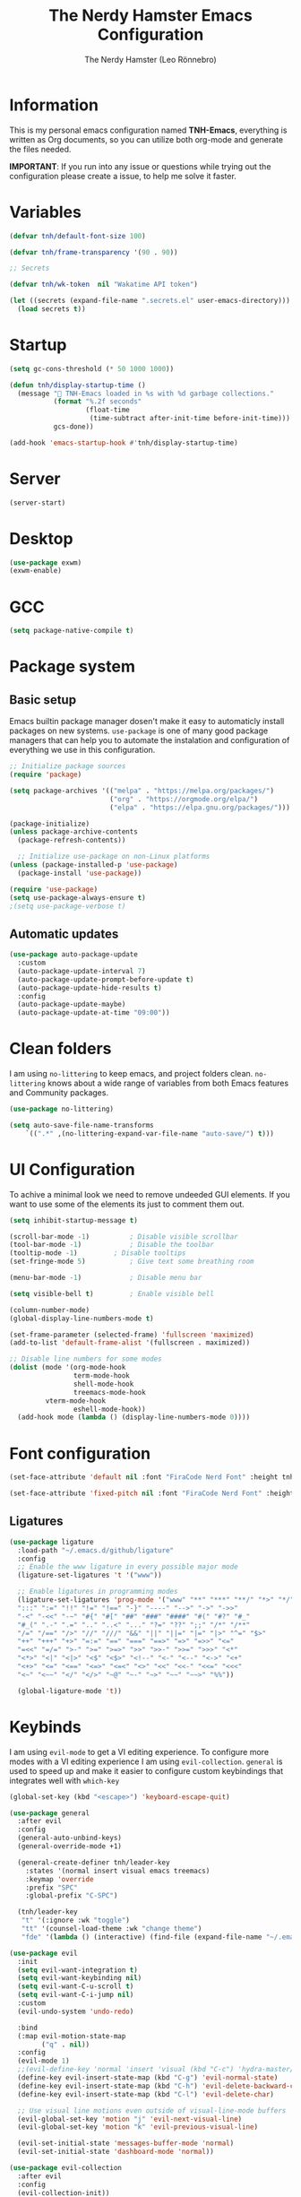 #+TITLE: The Nerdy Hamster Emacs Configuration
#+AUTHOR: The Nerdy Hamster (Leo Rönnebro)
#+PROPERTY: header-args:emacs-lisp :tangle ./init.el :mkdirp yes

* Information
This is my personal emacs configuration named *TNH-Emacs*, everything is written as Org documents, so you can utilize both org-mode and generate the files needed.

*IMPORTANT*: If you run into any issue or questions while trying out the configuration please create a issue, to help me solve it faster. 

* Variables
#+begin_src emacs-lisp
  (defvar tnh/default-font-size 100)

  (defvar tnh/frame-transparency '(90 . 90))

  ;; Secrets

  (defvar tnh/wk-token  nil "Wakatime API token")
#+end_src

#+begin_src emacs-lisp
  (let ((secrets (expand-file-name ".secrets.el" user-emacs-directory)))
    (load secrets t))
#+end_src

* Startup
#+begin_src emacs-lisp
  (setq gc-cons-threshold (* 50 1000 1000))

  (defun tnh/display-startup-time ()
    (message " TNH-Emacs loaded in %s with %d garbage collections."
             (format "%.2f seconds"
                     (float-time
                      (time-subtract after-init-time before-init-time)))
             gcs-done))

  (add-hook 'emacs-startup-hook #'tnh/display-startup-time)
#+end_src

* Server
#+begin_src emacs-lisp
  (server-start)
#+end_src

* Desktop
#+begin_src emacs-lisp
  (use-package exwm)
  (exwm-enable)
#+end_src

* GCC
#+begin_src emacs-lisp
 (setq package-native-compile t)
#+end_src

* Package system
** Basic setup
Emacs builtin package manager dosen't make it easy to automaticly install packages on new systems. =use-package= is one of many good package managers that can help you to automate the instalation and configuration of everything we use in this configuration.
#+begin_src emacs-lisp
  ;; Initialize package sources
  (require 'package)

  (setq package-archives '(("melpa" . "https://melpa.org/packages/")
                           ("org" . "https://orgmode.org/elpa/")
                           ("elpa" . "https://elpa.gnu.org/packages/")))

  (package-initialize)
  (unless package-archive-contents
    (package-refresh-contents))

    ;; Initialize use-package on non-Linux platforms
  (unless (package-installed-p 'use-package)
    (package-install 'use-package))

  (require 'use-package)
  (setq use-package-always-ensure t)
  ;(setq use-package-verbose t)
#+end_src
** Automatic updates
#+begin_src emacs-lisp
  (use-package auto-package-update
    :custom
    (auto-package-update-interval 7)
    (auto-package-update-prompt-before-update t)
    (auto-package-update-hide-results t)
    :config
    (auto-package-update-maybe)
    (auto-package-update-at-time "09:00"))
#+end_src

* Clean folders
I am using =no-littering= to keep emacs, and project folders clean. =no-littering= knows about a wide range of variables from both Emacs features and Community packages.
#+begin_src emacs-lisp
  (use-package no-littering)

  (setq auto-save-file-name-transforms
      `((".*" ,(no-littering-expand-var-file-name "auto-save/") t)))
#+end_src

* UI Configuration
To achive a minimal look we need to remove undeeded GUI elements. If you want to use some of the elements its just to comment them out.
#+begin_src emacs-lisp
  (setq inhibit-startup-message t)

  (scroll-bar-mode -1)			; Disable visible scrollbar
  (tool-bar-mode -1)			; Disable the toolbar
  (tooltip-mode -1)			; Disable tooltips
  (set-fringe-mode 5)			; Give text some breathing room

  (menu-bar-mode -1)			; Disable menu bar

  (setq visible-bell t)			; Enable visible bell

  (column-number-mode)
  (global-display-line-numbers-mode t)

  (set-frame-parameter (selected-frame) 'fullscreen 'maximized)
  (add-to-list 'default-frame-alist '(fullscreen . maximized))

  ;; Disable line numbers for some modes
  (dolist (mode '(org-mode-hook
                  term-mode-hook
                  shell-mode-hook
                  treemacs-mode-hook
		   vterm-mode-hook
                  eshell-mode-hook))
    (add-hook mode (lambda () (display-line-numbers-mode 0))))
#+end_src

* Font configuration
#+begin_src emacs-lisp
  (set-face-attribute 'default nil :font "FiraCode Nerd Font" :height tnh/default-font-size)

  (set-face-attribute 'fixed-pitch nil :font "FiraCode Nerd Font" :height tnh/default-font-size)
#+end_src

** Ligatures
#+begin_src emacs-lisp
  (use-package ligature
    :load-path "~/.emacs.d/github/ligature"
    :config
    ;; Enable the www ligature in every possible major mode
    (ligature-set-ligatures 't '("www"))

    ;; Enable ligatures in programming modes                                                           
    (ligature-set-ligatures 'prog-mode '("www" "**" "***" "**/" "*>" "*/" "\\\\" "\\\\\\" "{-" "::"
    ":::" ":=" "!!" "!=" "!==" "-}" "----" "-->" "->" "->>"
    "-<" "-<<" "-~" "#{" "#[" "##" "###" "####" "#(" "#?" "#_"
    "#_(" ".-" ".=" ".." "..<" "..." "?=" "??" ";;" "/*" "/**"
    "/=" "/==" "/>" "//" "///" "&&" "||" "||=" "|=" "|>" "^=" "$>"
    "++" "+++" "+>" "=:=" "==" "===" "==>" "=>" "=>>" "<="
    "=<<" "=/=" ">-" ">=" ">=>" ">>" ">>-" ">>=" ">>>" "<*"
    "<*>" "<|" "<|>" "<$" "<$>" "<!--" "<-" "<--" "<->" "<+"
    "<+>" "<=" "<==" "<=>" "<=<" "<>" "<<" "<<-" "<<=" "<<<"
    "<~" "<~~" "</" "</>" "~@" "~-" "~>" "~~" "~~>" "%%"))

    (global-ligature-mode 't))
#+end_src

* Keybinds
I am using =evil-mode= to get a VI editing experience. To configure more modes with a VI editing experience I am using =evil-collection=. =general= is used to speed up and make it easier to configure custom keybindings that integrates well with =which-key=
#+begin_src emacs-lisp
  (global-set-key (kbd "<escape>") 'keyboard-escape-quit)

  (use-package general
    :after evil
    :config
    (general-auto-unbind-keys)
    (general-override-mode +1)

    (general-create-definer tnh/leader-key
      :states '(normal insert visual emacs treemacs)
      :keymap 'override
      :prefix "SPC"
      :global-prefix "C-SPC")

    (tnh/leader-key
     "t" '(:ignore :wk "toggle")
     "tt" '(counsel-load-theme :wk "change theme")
     "fde" '(lambda () (interactive) (find-file (expand-file-name "~/.emacs.d/Emacs.org")))))

  (use-package evil
    :init
    (setq evil-want-integration t)
    (setq evil-want-keybinding nil)
    (setq evil-want-C-u-scroll t)
    (setq evil-want-C-i-jump nil)
    :custom
    (evil-undo-system 'undo-redo)

    :bind 
    (:map evil-motion-state-map
          ("q" . nil))
    :config
    (evil-mode 1)
    ;;(evil-define-key 'normal 'insert 'visual (kbd "C-c") 'hydra-master/body)
    (define-key evil-insert-state-map (kbd "C-g") 'evil-normal-state)
    (define-key evil-insert-state-map (kbd "C-h") 'evil-delete-backward-char-and-join)
    (define-key evil-insert-state-map (kbd "C-l") 'evil-delete-char)

    ;; Use visual line motions even outside of visual-line-mode buffers
    (evil-global-set-key 'motion "j" 'evil-next-visual-line)
    (evil-global-set-key 'motion "k" 'evil-previous-visual-line)

    (evil-set-initial-state 'messages-buffer-mode 'normal)
    (evil-set-initial-state 'dashboard-mode 'normal))

  (use-package evil-collection
    :after evil
    :config
    (evil-collection-init))
#+end_src

** Mouse
#+begin_src emacs-lisp
  (use-package disable-mouse)
#+end_src

** Key chord

#+begin_src emacs-lisp
  (use-package key-chord
    :defer t
    :config
    (key-chord-define evil-insert-state-map  "jk" 'evil-normal-state)
    (key-chord-define evil-insert-state-map  "kj" 'evil-normal-state)
    (key-chord-mode))
#+end_src

* UI configuration
** Color theme
#+begin_src emacs-lisp
  (use-package doom-themes)

  (defun transparency (value)
    "Sets the transparency of the frame window. 0=transparent/100=opaque."
    (interactive "nTransparency Value 0 - 100 opaque:")
    (set-frame-parameter (selected-frame) 'alpha value))

  (defun tnh/apply-theme ()
    "Apply selected theme, and make the frame transparent."
    (interactive)
    (load-theme 'doom-molokai t)
    (transparency 95))

  (tnh/apply-theme)
#+end_src

** Modeline
#+begin_src emacs-lisp
  (use-package all-the-icons
    :if (display-graphic-p)
    :commands all-the-icons-install-fonts
    :init
    (unless (find-font (font-spec :name "all-the-icons"))
      (all-the-icons-install-fonts t)))

  (use-package doom-modeline
    :init (doom-modeline-mode 1)
    :custom 
    (doom-modeline-height 5)
    (doom-themes-visual-bell-config)
    :config
    (display-battery-mode t)
    (display-time-mode t))

  (use-package time
    :config
    (setq display-time-format "%a %d/%m %H:%M")
          display-time-day-and-date t
          display-time-default-load-average nil)
#+end_src

** Which key
#+begin_src emacs-lisp
  (use-package which-key
    :defer 0
    :diminish which-key-mode
    :config
    ;(setq which-key-popup-type 'frame)
    (which-key-mode)
    (setq which-key-idle-delay 0.3))
#+end_src

** Ivy & Counsel
#+begin_src emacs-lisp
  (use-package ivy
    :diminish
    :bind (("C-s" . swiper)
           :map ivy-minibuffer-map
           ("TAB" . ivy-alt-done)
           ("C-l" . ivy-alt-done)
           ("C-j" . ivy-next-line)
           ("C-k" . ivy-previous-line)
           :map ivy-switch-buffer-map
           ("C-k" . ivy-previous-line)
           ("C-l" . ivy-done)
           ("C-d" . ivy-switch-buffer-kill)
           :map ivy-reverse-i-search-map
           ("C-k" . ivy-previous-line)
           ("C-d" . ivy-reverse-i-search-kill))
    :config
    (ivy-mode 1))

  (use-package ivy-rich
    :after ivy
    :init
    (ivy-rich-mode 1))

  (use-package counsel
    :bind (("C-M-j" . 'counsel-switch-buffer)
           ("M-x" . counsel-M-x)
           ("C-x C-f" . counsel-find-file)
           :map minibuffer-local-map
           ("C-r" . 'counsel-minibuffer-history))
    :custom
    (counsel-linux-app-format-function #'counsel-linux-app-format-function-name-only)
    :config
    (setq ivy-initial-inputs-alist nil)
    (counsel-mode 1))

  (use-package ivy-prescient
    :after counsel
    :custom
    (ivy-prescient-enable-filtering nil)
    :config
    (prescient-persist-mode 1)
    (ivy-prescient-mode 1))
#+end_src

** Helpful Commands
#+begin_src emacs-lisp
  (use-package helpful
    :commands (helpful-callable helpful-variable helpful-command helpful-key)
    :custom
    (counsel-describe-function-function #'helpful-callable)
    (counsel-describe-variable-function #'helpful-variable)
    :bind
    ([remap describe-function] . counsel-describe-function)
    ([remap describe-command] . helpful-command)
    ([remap describe-variable] . counsel-describe-variable)
    ([remap describe-key] . helpful-key))
#+end_src

** Text Scaling
#+begin_src emacs-lisp
  (use-package hydra
    :defer t)

  (defhydra hydra-text-scale (:timeout 4)
    "Scale text"
    ("j" text-scale-increase "in")
    ("k" text-scale-decrease "out")
    ("f" nil "quit" :exit t))

  (tnh/leader-key
    "ts" '(hydra-text-scale/body :wk "scale text"))
#+end_src

** Dashboard
#+begin_src emacs-lisp
  (use-package page-break-lines
    :init (page-break-lines-mode t))

  (use-package dashboard
    :ensure t
    :init
    (progn
      (setq dashboard-items '((recents . 10)
                              (projects . 10)))
      (setq dashboard-show-shortcuts nil
            dashboard-banner-logo-title "Welcome to The Nerdy Hamster Emacs"
            dashboard-set-file-icons t
            dashboard-set-heading-icons t
            dashboard-startup-banner 'logo
            dashboard-set-navigator t
            dashboard-navigator-buttons
      `(((,(all-the-icons-octicon "mark-github" :height 1.1 :v-adjust 0.0)
                "Github"
                "Browse homepage"
                (lambda (&rest _) (browse-url "https://github.com/TheNerdyHamster/The-Nerdy-Hamster-Emacs")))
              (,(all-the-icons-faicon "linkedin" :height 1.1 :v-adjust 0.0)
                "Linkedin"
                "My Linkedin"
                (lambda (&rest _) (browse-url "https://www.linkedin.com/in/leo-ronnebro/" error)))
            ))))
    :config
    (setq dashboard-center-content t)
    (dashboard-setup-startup-hook))
#+end_src
* Window 
** Perpective.el
#+begin_src emacs-lisp
  (use-package perspective
    :config
    (persp-mode))
#+end_src
* Org mode
** Font faces
#+begin_src emacs-lisp
  (defun tnh/org-font-setup ()
    ;; Replace list hyphen with dot
    (font-lock-add-keywords 'org-mode
                            '(("^ *\\([-]\\) "
                               (0 (prog1 () (compose-region (match-beginning 1) (match-end 1) "•"))))))

    ;; Set faces for heading levels
    (dolist (face '((org-level-1 . 1.2)
                    (org-level-2 . 1.1)
                    (org-level-3 . 1.05)
                    (org-level-4 . 1.0)
                    (org-level-5 . 1.1)
                    (org-level-6 . 1.1)
                    (org-level-7 . 1.1)
                    (org-level-8 . 1.1)))
      (set-face-attribute (car face) nil :font "Overpass Nerd Font" :weight 'regular :height (cdr face)))

    ;; Ensure that anything that should be fixed-pitch in Org files appears that way
    (set-face-attribute 'org-block nil    :foreground nil :inherit 'fixed-pitch)
    (set-face-attribute 'org-table nil    :inherit 'fixed-pitch)
    (set-face-attribute 'org-formula nil  :inherit 'fixed-pitch)
    (set-face-attribute 'org-code nil     :inherit '(shadow fixed-pitch))
    (set-face-attribute 'org-table nil    :inherit '(shadow fixed-pitch))
    (set-face-attribute 'org-verbatim nil :inherit '(shadow fixed-pitch))
    (set-face-attribute 'org-special-keyword nil :inherit '(font-lock-comment-face fixed-pitch))
    (set-face-attribute 'org-meta-line nil :inherit '(font-lock-comment-face fixed-pitch))
    (set-face-attribute 'org-checkbox nil  :inherit 'fixed-pitch)
    (set-face-attribute 'line-number nil :inherit 'fixed-pitch)
    (set-face-attribute 'line-number-current-line nil :inherit 'fixed-pitch))
#+end_src

** Basic config
#+begin_src emacs-lisp
  (defun tnh/org-mode-setup ()
    (org-indent-mode)
    (variable-pitch-mode 1)
    (visual-line-mode 1))

  (use-package org
    :pin org
    :commands (org-capture org-agenda)
    :hook (org-mode . tnh/org-mode-setup)
    :config
    (setq org-ellipsis " ▾")

    ;; Save Org buffers after refiling!
    (advice-add 'org-refile :after 'org-save-all-org-buffers)


    (tnh/org-font-setup))
#+end_src

** Better bullets
#+begin_src emacs-lisp
  (use-package org-bullets
    :hook (org-mode . org-bullets-mode)
    :custom
    (org-bullets-bullet-list '("◉" "○" "●" "○" "●" "○" "●")))
#+end_src

** Better visual look
#+begin_src emacs-lisp
  (defun tnh/org-mode-visual-fill ()
    (setq visual-fill-column-width 100
          visual-fill-column-center-text t)
    (visual-fill-column-mode 1))

  (use-package visual-fill-column
    :hook (org-mode . tnh/org-mode-visual-fill))
#+end_src
** Babel
#+begin_src emacs-lisp
  (with-eval-after-load 'org
    (org-babel-do-load-languages
        'org-babel-load-languages
        '((emacs-lisp . t)
        (python . t)))

    (push '("conf-unix" . conf-unix) org-src-lang-modes))
#+end_src
** Templates
#+begin_src emacs-lisp
  (with-eval-after-load 'org
    ;; This is needed as of Org 9.2
    (require 'org-tempo)

    (add-to-list 'org-structure-template-alist '("sh" . "src shell"))
    (add-to-list 'org-structure-template-alist '("el" . "src emacs-lisp"))
    (add-to-list 'org-structure-template-alist '("py" . "src python")))
#+end_src
** Auto-tangle
#+begin_src emacs-lisp
  (defun tnh/org-babel-tangle-config ()
    (when (string-equal (file-name-directory (buffer-file-name))
                        (expand-file-name user-emacs-directory))
      (let ((org-confirm-babel-evaluate nil))
        (org-babel-tangle))))

  (add-hook 'org-mode-hook (lambda () (add-hook 'after-save-hook #'tnh/org-babel-tangle-config)))
#+end_src

* Development
** Languages

**** lsp-mode

#+begin_src emacs-lisp
  (defun tnh/lsp-mode-setup ()
    (setq lsp-headerline-breadcrumb-segments '(path-up-to-project file symbols))
    (lsp-headerline-breadcrumb-mode))

  (use-package lsp-mode
    :commands (lsp lsp-deferred)
    :hook (lsp-mode . tnh/lsp-mode-setup)
    :init
    (setq lsp-keymap-prefix "C-c l")  ;; Or 'C-l', 's-l'
    :config
    (setq lsp-completion-provider :capf)
    (lsp-enable-which-key-integration t))
#+end_src

**** lsp-ui

#+begin_src emacs-lisp
  (use-package lsp-ui
    :hook (lsp-mode . lsp-ui-mode)
    :custom
    (lsp-ui-doc-position 'bottom))
#+end_src

**** lsp-ivy

#+begin_src emacs-lisp
  (use-package lsp-ivy
    :after lsp)
#+end_src

***  Golang

#+begin_src emacs-lisp
  (defun tnh/lsp-go-save-hooks ()
    (add-hook 'before-save-hook #'lsp-format-buffer t t)
    (add-hook 'before-save-hook #'lsp-organize-imports t t))

  (use-package go-mode
    :hook ((go-mode . lsp-go-install-save-hooks)
           (go-mode . lsp-deferred))
    :mode "\\.go\\'"
    :config
    (setq tab-width 2
          evil-shift-width 2))
#+end_src

*** C#
#+begin_src emacs-lisp
  (use-package csharp-mode
    :hook
    (csharp-mode . rainbow-delimiters-mode)
    (csharp-mode . company-mode)
    (csharp-mode . lsp-deferred)
    ;(csharp-mode . flycheck-mode)
    (csharp-mode . omnisharp-mode))

  (use-package omnisharp
    :after csharp-mode company
    :commands omnisharp-install-server
    :config
    (setq indent-tabs-mode nil
          c-syntactic-indentation t
          c-basic-offset 2
          tab-width 2
          evil-shift-width 2)
    (tnh/leader-key
      "o" '(:ignore o :which-key "omnisharp")
      "o r" '(omnisharp-run-code-action-refactoring :which-key "omnisharp refactor")
      "o b" '(recompile :which-key "omnisharp build/recompile")
      )
    (add-to-list 'company-backends 'company-omnisharp))
#+end_src

** Company mode

#+begin_src emacs-lisp
  (use-package company
    :after lsp-mode
    :hook (lsp-mode . company-mode)
    :bind (:map company-active-map
           ("<tab>" . company-complete-selection))
          (:map lsp-mode-map
           ("<tab>" . company-indent-or-complete-common))
    :custom
    (company-minimum-prefix-length 1)
    (company-idle-delay 0.0)
    :config
    (setq company-backends '(company-capf))
    (setq company-auto-commit t))

  (use-package company-box
    :hook (company-mode . company-box-mode))
#+end_src

** Commenting

#+begin_src emacs-lisp
  (use-package evil-nerd-commenter
    :bind ("M-/" . evilnc-comment-or-uncomment-lines))
#+end_src

** Rainbow delimiters

#+begin_src emacs-lisp
  (use-package rainbow-delimiters
    :hook (prog-mode . rainbow-delimiters-mode))
#+end_src

** Projectile
#+begin_src emacs-lisp
  (use-package projectile
    :diminish projectile-mode
    :config (projectile-mode)
    :custom ((projectile-completion-system 'ivy))
    :bind-keymap
    ("C-c p" . projectile-command-map)
    :init
    ;; NOTE: Set this to the folder where you keep your Git repos!
    (when (file-directory-p "~/Projects")
      (setq projectile-project-search-path '("~/Projects")))
    (setq projectile-switch-project-action #'projectile-dired))

  (use-package counsel-projectile
    :after projectile
    :config (counsel-projectile-mode))
#+end_src

** Git
*** Magit
#+begin_src emacs-lisp
  (use-package magit
    :commands magit-status
    :custom
    (magit-display-buffer-function #'magit-display-buffer-same-window-except-diff-v1))
#+end_src
*** Git gutter
#+begin_src emacs-lisp
  (use-package git-gutter-fringe
    :preface
    (defun tnh/git-gutter-enable ()
      (when-let* ((buffer (buffer-file-name))
                  (backend (vc-backend buffer)))
        (require 'git-gutter)
        (require 'git-gutter-fringe)
        (git-gutter-mode 1)))
    :hook
    (after-change-major-mode . tnh/git-gutter-enable)
    :config
    (define-fringe-bitmap 'git-gutter-fr:added [192] nil nil '(center t))
    (define-fringe-bitmap 'git-gutter-fr:deleted [192] nil nil '(center t))
    (define-fringe-bitmap 'git-gutter-fr:modified [192] nil nil '(center t)))
#+end_src

* Terminal
** Vterm
#+begin_src emacs-lisp
  (use-package vterm
    :commands vterm
    :config
    (setq term-prompt-regexp "^[^#$%>\n]*[#$%>] *")  ;; Set this to match your custom shell prompt
    (setq vterm-max-scrollback 10000))
#+end_src
* File management 
** Dired
#+begin_src emacs-lisp
  (use-package dired
    :ensure nil
    :commands (dired dired-jump)
    :bind (("C-x C-j" . dired-jump))
    :custom ((dired-listing-switches "-agho --group-directories-first"))
    :config
    (evil-collection-define-key 'normal 'dired-mode-map
      "h" 'dired-single-up-directory
      "l" 'dired-single-buffer))

  (use-package dired-single)
#+end_src

#+begin_src emacs-lisp
  (use-package all-the-icons-dired
    :hook (dired-mode . all-the-icons-dired-mode))
#+end_src

#+begin_src emacs-lisp
  (use-package dired-hide-dotfiles
    :hook (dired-mode . dired-hide-dotfiles-mode)
    :config
    (evil-collection-define-key 'normal 'dired-mode-map
      "H" 'dired-hide-dotfiles-mode))
#+end_src
* Misc
** Restart Emacs
#+begin_src emacs-lisp
  (use-package restart-emacs)
#+end_src
** Discord precense

#+begin_src emacs-lisp
  (use-package elcord
    :config
    (elcord-mode 1))
#+end_src
** Wakatime
#+begin_src emacs-lisp
  (use-package wakatime-mode 
    :defer 2
    :config
    (setq wakatime-api-key tnh/wk-token)
    (global-wakatime-mode))
#+end_src

* Runtime performance
#+begin_src emacs-lisp
(setq gc-cons-threshold (* 2 1000 1000))
#+end_src
